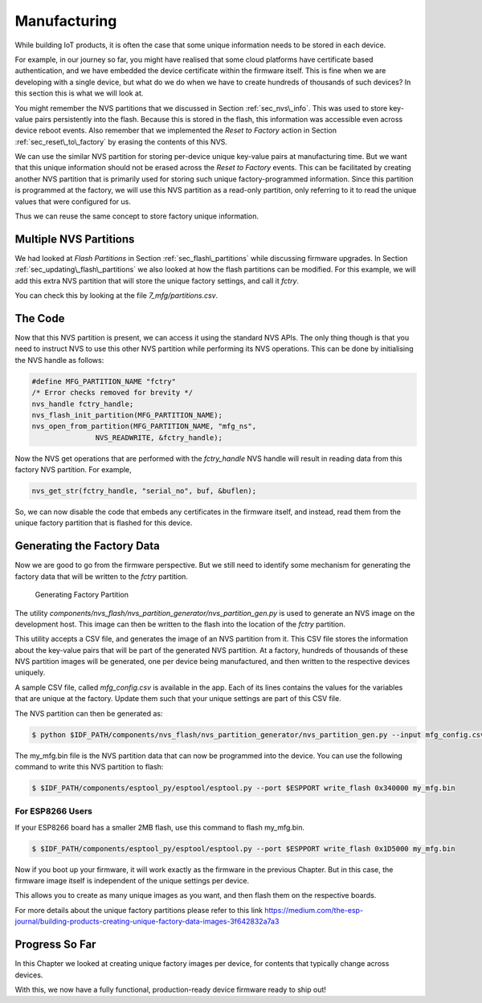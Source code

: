 Manufacturing
=============

While building IoT products, it is often the case that some unique
information needs to be stored in each device.

For example, in our journey so far, you might have realised that some
cloud platforms have certificate based authentication, and we have
embedded the device certificate within the firmware itself. This is fine
when we are developing with a single device, but what do we do when we
have to create hundreds of thousands of such devices? In this section
this is what we will look at.

You might remember the NVS partitions that we discussed in Section
:ref:`sec_nvs\_info`. This was used to store key-value pairs persistently
into the flash. Because this is stored in the flash, this information
was accessible even across device reboot events. Also remember that we
implemented the *Reset to Factory* action in Section
:ref:`sec_reset\_to\_factory` by erasing the contents of this NVS.

We can use the similar NVS partition for storing per-device unique
key-value pairs at manufacturing time. But we want that this unique
information should not be erased across the *Reset to Factory* events.
This can be facilitated by creating another NVS partition that is
primarily used for storing such unique factory-programmed information.
Since this partition is programmed at the factory, we will use this NVS
partition as a read-only partition, only referring to it to read the
unique values that were configured for us.

Thus we can reuse the same concept to store factory unique information.

Multiple NVS Partitions
-----------------------

We had looked at *Flash Partitions* in Section :ref:`sec_flash\_partitions`
while discussing firmware upgrades. In Section
:ref:`sec_updating\_flash\_partitions` we also looked at how the flash
partitions can be modified. For this example, we will add this extra NVS
partition that will store the unique factory settings, and call it
*fctry*.

You can check this by looking at the file *7\_mfg/partitions.csv*.

The Code
--------

Now that this NVS partition is present, we can access it using the
standard NVS APIs. The only thing though is that you need to instruct
NVS to use this other NVS partition while performing its NVS operations.
This can be done by initialising the NVS handle as follows:

.. code:: c

    #define MFG_PARTITION_NAME "fctry"
    /* Error checks removed for brevity */
    nvs_handle fctry_handle;
    nvs_flash_init_partition(MFG_PARTITION_NAME);
    nvs_open_from_partition(MFG_PARTITION_NAME, "mfg_ns",
                   NVS_READWRITE, &fctry_handle);

Now the NVS get operations that are performed with the *fctry\_handle*
NVS handle will result in reading data from this factory NVS partition.
For example,

.. code:: c

    nvs_get_str(fctry_handle, "serial_no", buf, &buflen);

So, we can now disable the code that embeds any certificates in the
firmware itself, and instead, read them from the unique factory
partition that is flashed for this device.

.. _sec_gen\_factory\_data:

Generating the Factory Data
---------------------------

Now we are good to go from the firmware
perspective. But we still need to identify some mechanism for generating
the factory data that will be written to the *fctry* partition.

.. figure:: ../../_static/generate_factory_partition.png
   :alt: Generating Factory Partition

   Generating Factory Partition

The utility
*components/nvs\_flash/nvs\_partition\_generator/nvs\_partition\_gen.py*
is used to generate an NVS image on the development host. This image can
then be written to the flash into the location of the *fctry* partition.

This utility accepts a CSV file, and generates the image of an NVS
partition from it. This CSV file stores the information about the
key-value pairs that will be part of the generated NVS partition. At a
factory, hundreds of thousands of these NVS partition images will be
generated, one per device being manufactured, and then written to the
respective devices uniquely.

A sample CSV file, called *mfg\_config.csv* is available in the app.
Each of its lines contains the values for the variables that are unique
at the factory. Update them such that your unique settings are part of
this CSV file.

The NVS partition can then be generated as:

.. code:: bash

    $ python $IDF_PATH/components/nvs_flash/nvs_partition_generator/nvs_partition_gen.py --input mfg_config.csv --output my_mfg.bin --size 0x6000

The my\_mfg.bin file is the NVS partition data that can now be
programmed into the device. You can use the following command to write
this NVS partition to flash:

.. code:: bash

    $ $IDF_PATH/components/esptool_py/esptool/esptool.py --port $ESPPORT write_flash 0x340000 my_mfg.bin

.. _sec_for\_esp8266\_users:

For ESP8266 Users
~~~~~~~~~~~~~~~~~

If your ESP8266 board has a smaller 2MB flash,
use this command to flash my\_mfg.bin.

.. code:: bash

    $ $IDF_PATH/components/esptool_py/esptool/esptool.py --port $ESPPORT write_flash 0x1D5000 my_mfg.bin

Now if you boot up your firmware, it will work exactly as the firmware
in the previous Chapter. But in this case, the firmware image itself is
independent of the unique settings per device.

This allows you to create as many unique images as you want, and then
flash them on the respective boards.

For more details about the unique factory partitions please refer to
this link
https://medium.com/the-esp-journal/building-products-creating-unique-factory-data-images-3f642832a7a3

Progress So Far
---------------

In this Chapter we looked at creating unique factory images per device,
for contents that typically change across devices.

With this, we now have a fully functional, production-ready device
firmware ready to ship out!
